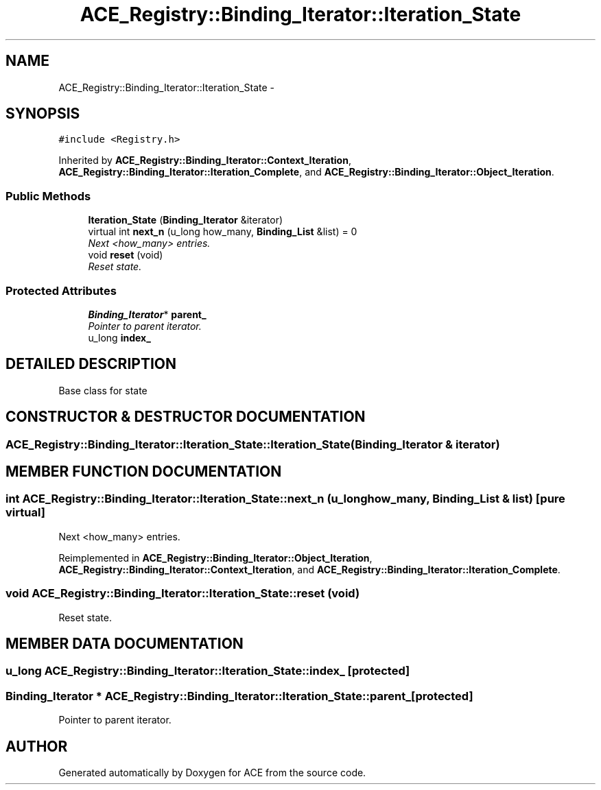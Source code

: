 .TH ACE_Registry::Binding_Iterator::Iteration_State 3 "5 Oct 2001" "ACE" \" -*- nroff -*-
.ad l
.nh
.SH NAME
ACE_Registry::Binding_Iterator::Iteration_State \- 
.SH SYNOPSIS
.br
.PP
\fC#include <Registry.h>\fR
.PP
Inherited by \fBACE_Registry::Binding_Iterator::Context_Iteration\fR, \fBACE_Registry::Binding_Iterator::Iteration_Complete\fR, and \fBACE_Registry::Binding_Iterator::Object_Iteration\fR.
.PP
.SS Public Methods

.in +1c
.ti -1c
.RI "\fBIteration_State\fR (\fBBinding_Iterator\fR &iterator)"
.br
.ti -1c
.RI "virtual int \fBnext_n\fR (u_long how_many, \fBBinding_List\fR &list) = 0"
.br
.RI "\fINext <how_many> entries.\fR"
.ti -1c
.RI "void \fBreset\fR (void)"
.br
.RI "\fIReset state.\fR"
.in -1c
.SS Protected Attributes

.in +1c
.ti -1c
.RI "\fBBinding_Iterator\fR* \fBparent_\fR"
.br
.RI "\fIPointer to parent iterator.\fR"
.ti -1c
.RI "u_long \fBindex_\fR"
.br
.in -1c
.SH DETAILED DESCRIPTION
.PP 
Base class for state 
.PP
.SH CONSTRUCTOR & DESTRUCTOR DOCUMENTATION
.PP 
.SS ACE_Registry::Binding_Iterator::Iteration_State::Iteration_State (\fBBinding_Iterator\fR & iterator)
.PP
.SH MEMBER FUNCTION DOCUMENTATION
.PP 
.SS int ACE_Registry::Binding_Iterator::Iteration_State::next_n (u_long how_many, \fBBinding_List\fR & list)\fC [pure virtual]\fR
.PP
Next <how_many> entries.
.PP
Reimplemented in \fBACE_Registry::Binding_Iterator::Object_Iteration\fR, \fBACE_Registry::Binding_Iterator::Context_Iteration\fR, and \fBACE_Registry::Binding_Iterator::Iteration_Complete\fR.
.SS void ACE_Registry::Binding_Iterator::Iteration_State::reset (void)
.PP
Reset state.
.PP
.SH MEMBER DATA DOCUMENTATION
.PP 
.SS u_long ACE_Registry::Binding_Iterator::Iteration_State::index_\fC [protected]\fR
.PP
.SS \fBBinding_Iterator\fR * ACE_Registry::Binding_Iterator::Iteration_State::parent_\fC [protected]\fR
.PP
Pointer to parent iterator.
.PP


.SH AUTHOR
.PP 
Generated automatically by Doxygen for ACE from the source code.